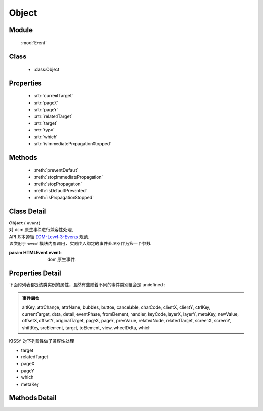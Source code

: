 ﻿.. currentmodule:: Event

Object
=================================

Module
-----------------------------------------------

  :mod:`Event`

Class
-----------------------------------------------

  * :class:Object


Properties
-----------------------------------------------

    * :attr:`currentTarget`
    * :attr:`pageX`
    * :attr:`pageY`
    * :attr:`relatedTarget`
    * :attr:`target`
    * :attr:`type`
    * :attr:`which`
    * :attr:`isImmediatePropagationStopped`

Methods
-----------------------------------------------

  * :meth:`preventDefault`
  * :meth:`stopImmediatePropagation`
  * :meth:`stopPropagation`
  * :meth:`isDefaultPrevented`
  * :meth:`isPropagationStopped`

Class Detail
-----------------------------------------------

.. class:: Object

    | **Object** ( event )
    | 对 dom 原生事件进行兼容性处理,
    | API 基本遵循 `DOM-Level-3-Events  <http://www.w3.org/TR/2003/WD-DOM-Level-3-Events-20030331/ecma-script-binding.html>`_ 规范.
    | 该类用于 event 模块内部调用，实例传入绑定的事件处理器作为第一个参数.
    
    :param HTMLEvent event: dom 原生事件.
    

Properties Detail
---------------------------

下面的列表都是该类实例的属性，虽然有些随着不同的事件类别值会是 undefined :

.. admonition:: 事件属性

    altKey, attrChange, attrName, bubbles, button, cancelable,
    charCode, clientX, clientY, ctrlKey, currentTarget, data, detail, eventPhase,
    fromElement, handler, keyCode, layerX, layerY, metaKey, newValue, offsetX, offsetY,
    originalTarget, pageX, pageY, prevValue, relatedNode, relatedTarget,
    screenX, screenY, shiftKey, srcElement, target, toElement, view, wheelDelta, which


KISSY 对下列属性做了兼容性处理

* target
* relatedTarget
* pageX
* pageY
* which
* metaKey

.. attribute:: currentTarget

    {Object} - 返回 :class:`Event.Object`,  当前事件处理器的 dom 节点或对象，通常和 this 相同。

    .. note::

        如果你在 :meth:`~Event.on` 中指定了 this ，则 currentTarget 和 this 不相同.


    .. code-block:: javascript

        var $=KISSY.Node.all;
        $("p").on('click',function(event) {
          alert( event.currentTarget === this ); // true
        });

.. attribute:: pageX

    {Number} - 鼠标当前位置相对文档左边界的距离

.. attribute:: pageY

    {Number} - 鼠标当前位置相对文档上边界的距离


    显示当前鼠标位置相对于 iframe 文档的距离:

    .. literalinclude:: /_static/api/core/event/pageX.html
       :language: html

    .. raw:: html

        <iframe width="100%" height="135" src="../../../static/api/core/event/pageX.html"></iframe>


.. attribute:: relatedTarget

    {HTMLElement} - 和当前事件对象关联的 dom 节点.

    .. hint::

        对于 `mouseout/leave` 事件为将要进入的节点. 对于 `mouseover/enter` 为将要离开的节点.

    当鼠标移出链接时，alert 将要进入的元素节点名称

    .. code-block:: javascript

        var $=KISSY.Node.all;
        $("a").mouseout(function(event) {
          alert(event.relatedTarget.nodeName); // "DIV"
        });


.. attribute:: target

    {HTMLElement} - target 属性可以是绑定事件的元素的子孙节点. 常被用来和 this 比较来确定是否这个事件是冒泡过来的。这个属性在委托情况下非常有用，可以得到事件的真正触发源。


    显示点击事件触发源的节点名称

    .. literalinclude:: /_static/api/core/event/target.html
       :language: html

    .. raw:: html

        <iframe width="100%" height="135" src="../../../static/api/core/event/target.html"></iframe>

    简单的委托实现，点击处理器被绑定到 ul 上面， 点击 li 会使得该 li 下的子 ul 菜单显示与隐藏.

    .. literalinclude:: /_static/api/core/event/target_2.html
       :language: html

    .. raw:: html

        <iframe width="100%" height="135" src="../../../static/api/core/event/target_2.html"></iframe>

.. attribute:: type

    {String} - 描述当前事件的类型


    .. code-block:: javascript

        var $=KISSY.Node.all;
        $("a").on('click',function(event) {
          alert(event.type); // "click"
        });



.. attribute:: which

    {String} - 对于键盘和鼠标按键，这个属性代表键盘或鼠标按键的代码. which 对 charCode 和 keyCode 以及 button 进行了兼容。推荐使用 which 来代替这些属性.


    显示当前按键信息

    .. literalinclude:: /_static/api/core/event/which.html
       :language: html

    .. raw:: html

        <iframe width="100%" height="135" src="../../../static/api/core/event/which.html"></iframe>

.. attribute:: isImmediatePropagationStopped

    {Boolean} - 默认false 。是否停止了该事件的后续所有事件处理器执行, 通过调用 :meth:`~Event.Object.stopImmediatePropagation` 设置状态.

    检查是否 ``stopImmediatePropagation()`` 被调用了


    .. literalinclude:: /_static/api/core/event/isImmediatePropagationStopped.html
       :language: html

    .. raw:: html

        <iframe width="100%" height="135" src="../../../static/api/core/event/isImmediatePropagationStopped.html"></iframe>



Methods Detail
-------------------------------------

.. method:: preventDefault

    | **preventDefault** ()
    | 阻止默认行为的发生.例如点击链接不会使浏览器跳转到新的地址。我们可以使用 :attr:`~Event.Object.isDefaultPrevented` 来判断是否某个事件处理器里调用了这个方法.


    阻止链接的跳转

    .. literalinclude:: /_static/api/core/event/preventDefault.html
       :language: html


    .. raw:: html

        <iframe width="100%" height="135" src="../../../static/api/core/event/preventDefault.html"></iframe>


.. method:: stopImmediatePropagation

    | **stopImmediatePropagation** ()
    | 停止当前事件冒泡。不光停止冒泡到下一个事件目标，当前目标上的任何后续监听函数，也马上取消执行。
    | 用 :attr:`~Event.Object.isImmediatePropagationStopped` 来判断是否调用了该方法.


    阻止其他的事件处理器执行


    .. literalinclude:: /_static/api/core/event/stopImmediatePropagation.html
       :language: html


    .. raw:: html

        <iframe width="100%" height="135" src="../../../static/api/core/event/stopImmediatePropagation.html"></iframe>


.. method:: stopPropagation

    | **stopPropagation** ()
    | 停止事件沿 dom 树向上冒泡，组织祖先节点的所有事件处理器执行.我们可以使用 :attr:`~Event.Object.isPropagationStopped` 来判断当前方法是否执行过.
    | 该方法在 :func:`~Event.fire` 中也起作用。

    .. note::

        调用该方法不会组织该节点其他事件处理器的运行，如果要需要调用 :meth:`~Event.Object.stopImmediatePropagation`


    阻止 click 事件的冒泡

    .. code-block:: javascript

        var $=KISSY.Node.all;
        $("p").on('click',function(event){
          event.stopPropagation();
          // do something
        });


.. method:: isDefaultPrevented

    | **isDefaultPrevented** ()
    | 判断 :meth:`~Event.Object.preventDefault` 是否被调用了.


    .. code-block:: javascript

        $("a").click(function(event){
          alert( event.isDefaultPrevented() ); // false
          event.preventDefault();
          alert( event.isDefaultPrevented() ); // true
        });


.. method:: isPropagationStopped

    | **isPropagationStopped** ()
    | 判断 :meth:`~Event.Object.stopPropagation` 是否被调用了.


    判断 stopPropagation 是否被调用

    .. literalinclude:: /_static/api/core/event/isPropagationStopped.html
       :language: html

    .. raw:: html

        <iframe width="100%" height="135" src="../../../static/api/core/event/isPropagationStopped.html"></iframe>

